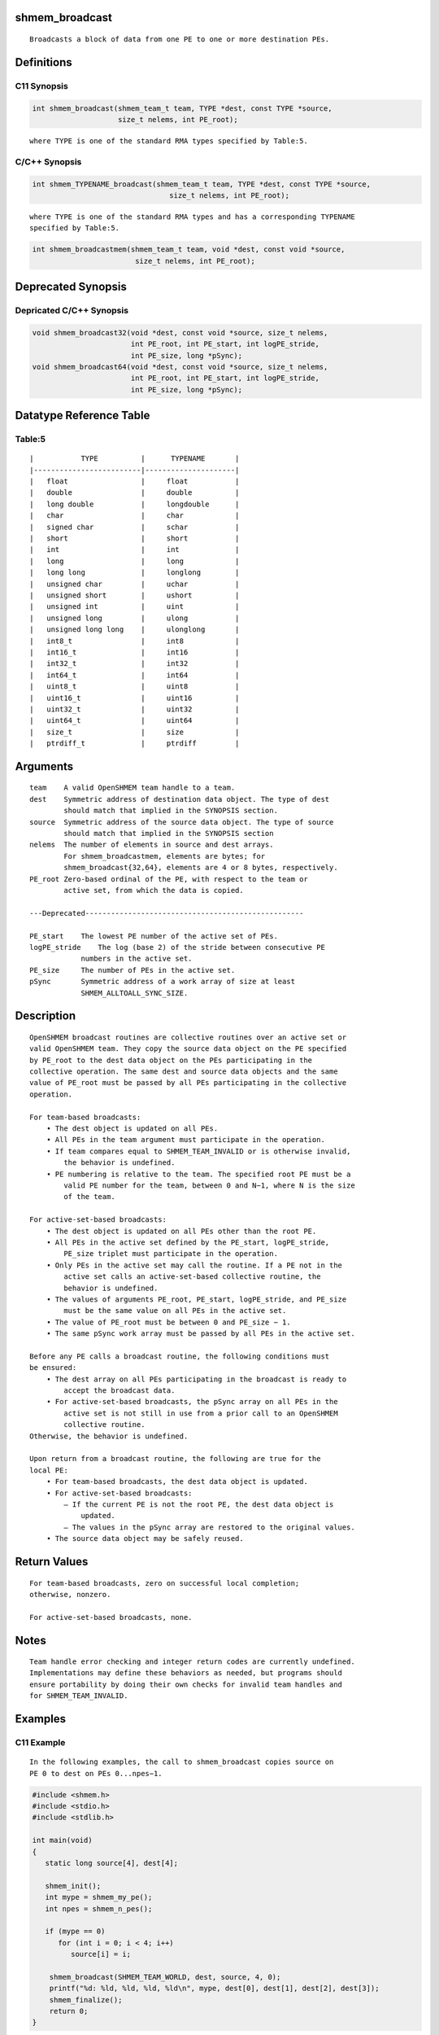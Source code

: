 shmem_broadcast
===============

::

   Broadcasts a block of data from one PE to one or more destination PEs.

Definitions
===========

C11 Synopsis
------------

.. code:: bash

   int shmem_broadcast(shmem_team_t team, TYPE *dest, const TYPE *source,
                       size_t nelems, int PE_root);

::

   where TYPE is one of the standard RMA types specified by Table:5.

C/C++ Synopsis
--------------

.. code:: bash

   int shmem_TYPENAME_broadcast(shmem_team_t team, TYPE *dest, const TYPE *source,
                                   size_t nelems, int PE_root);

::

   where TYPE is one of the standard RMA types and has a corresponding TYPENAME
   specified by Table:5.

.. code:: bash

   int shmem_broadcastmem(shmem_team_t team, void *dest, const void *source,
                           size_t nelems, int PE_root);

Deprecated Synopsis
===================

Depricated C/C++ Synopsis
-------------------------

.. code:: bash

   void shmem_broadcast32(void *dest, const void *source, size_t nelems,
                          int PE_root, int PE_start, int logPE_stride,
                          int PE_size, long *pSync);
   void shmem_broadcast64(void *dest, const void *source, size_t nelems,
                          int PE_root, int PE_start, int logPE_stride,
                          int PE_size, long *pSync);

Datatype Reference Table
========================

Table:5
-------

::

     |           TYPE          |      TYPENAME       |
     |-------------------------|---------------------|
     |   float                 |     float           |
     |   double                |     double          |
     |   long double           |     longdouble      |
     |   char                  |     char            |
     |   signed char           |     schar           |
     |   short                 |     short           |
     |   int                   |     int             |
     |   long                  |     long            |
     |   long long             |     longlong        |
     |   unsigned char         |     uchar           |
     |   unsigned short        |     ushort          |
     |   unsigned int          |     uint            |
     |   unsigned long         |     ulong           |
     |   unsigned long long    |     ulonglong       |
     |   int8_t                |     int8            |
     |   int16_t               |     int16           |
     |   int32_t               |     int32           |
     |   int64_t               |     int64           |
     |   uint8_t               |     uint8           |
     |   uint16_t              |     uint16          |
     |   uint32_t              |     uint32          |
     |   uint64_t              |     uint64          |
     |   size_t                |     size            |
     |   ptrdiff_t             |     ptrdiff         |

Arguments
=========

::

   team    A valid OpenSHMEM team handle to a team.
   dest    Symmetric address of destination data object. The type of dest
           should match that implied in the SYNOPSIS section.
   source  Symmetric address of the source data object. The type of source
           should match that implied in the SYNOPSIS section
   nelems  The number of elements in source and dest arrays.
           For shmem_broadcastmem, elements are bytes; for
           shmem_broadcast{32,64}, elements are 4 or 8 bytes, respectively.
   PE_root Zero-based ordinal of the PE, with respect to the team or
           active set, from which the data is copied.

   ---Deprecated---------------------------------------------------

   PE_start    The lowest PE number of the active set of PEs.
   logPE_stride    The log (base 2) of the stride between consecutive PE
               numbers in the active set.
   PE_size     The number of PEs in the active set.
   pSync       Symmetric address of a work array of size at least
               SHMEM_ALLTOALL_SYNC_SIZE.

Description
===========

::

   OpenSHMEM broadcast routines are collective routines over an active set or
   valid OpenSHMEM team. They copy the source data object on the PE specified
   by PE_root to the dest data object on the PEs participating in the
   collective operation. The same dest and source data objects and the same
   value of PE_root must be passed by all PEs participating in the collective
   operation.

   For team-based broadcasts:
       • The dest object is updated on all PEs.
       • All PEs in the team argument must participate in the operation.
       • If team compares equal to SHMEM_TEAM_INVALID or is otherwise invalid,
           the behavior is undefined.
       • PE numbering is relative to the team. The specified root PE must be a
           valid PE number for the team, between 0 and N−1, where N is the size
           of the team.

   For active-set-based broadcasts:
       • The dest object is updated on all PEs other than the root PE.
       • All PEs in the active set defined by the PE_start, logPE_stride,
           PE_size triplet must participate in the operation.
       • Only PEs in the active set may call the routine. If a PE not in the
           active set calls an active-set-based collective routine, the
           behavior is undefined.
       • The values of arguments PE_root, PE_start, logPE_stride, and PE_size
           must be the same value on all PEs in the active set.
       • The value of PE_root must be between 0 and PE_size − 1.
       • The same pSync work array must be passed by all PEs in the active set.

   Before any PE calls a broadcast routine, the following conditions must
   be ensured:
       • The dest array on all PEs participating in the broadcast is ready to
           accept the broadcast data.
       • For active-set-based broadcasts, the pSync array on all PEs in the
           active set is not still in use from a prior call to an OpenSHMEM
           collective routine.
   Otherwise, the behavior is undefined.

   Upon return from a broadcast routine, the following are true for the
   local PE:
       • For team-based broadcasts, the dest data object is updated.
       • For active-set-based broadcasts:
           – If the current PE is not the root PE, the dest data object is
               updated.
           – The values in the pSync array are restored to the original values.
       • The source data object may be safely reused.

Return Values
=============

::

   For team-based broadcasts, zero on successful local completion;
   otherwise, nonzero.

   For active-set-based broadcasts, none.

Notes
=====

::

   Team handle error checking and integer return codes are currently undefined.
   Implementations may define these behaviors as needed, but programs should
   ensure portability by doing their own checks for invalid team handles and
   for SHMEM_TEAM_INVALID.

Examples
========

C11 Example
-----------

::

   In the following examples, the call to shmem_broadcast copies source on
   PE 0 to dest on PEs 0...npes−1.

.. code:: bash

   #include <shmem.h>
   #include <stdio.h>
   #include <stdlib.h>

   int main(void)
   {
      static long source[4], dest[4];

      shmem_init();
      int mype = shmem_my_pe();
      int npes = shmem_n_pes();

      if (mype == 0)
         for (int i = 0; i < 4; i++)
            source[i] = i;

       shmem_broadcast(SHMEM_TEAM_WORLD, dest, source, 4, 0);
       printf("%d: %ld, %ld, %ld, %ld\n", mype, dest[0], dest[1], dest[2], dest[3]);
       shmem_finalize();
       return 0;
   }
